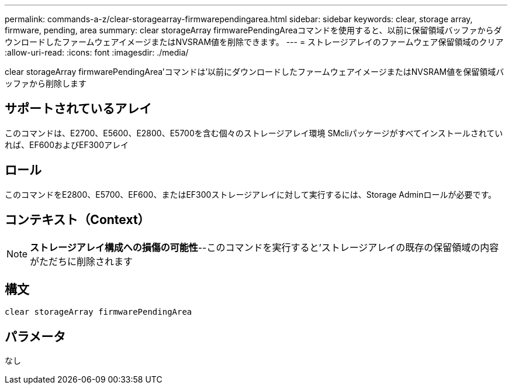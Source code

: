 ---
permalink: commands-a-z/clear-storagearray-firmwarependingarea.html 
sidebar: sidebar 
keywords: clear, storage array, firmware, pending, area 
summary: clear storageArray firmwarePendingAreaコマンドを使用すると、以前に保留領域バッファからダウンロードしたファームウェアイメージまたはNVSRAM値を削除できます。 
---
= ストレージアレイのファームウェア保留領域のクリア
:allow-uri-read: 
:icons: font
:imagesdir: ./media/


[role="lead"]
clear storageArray firmwarePendingArea'コマンドは'以前にダウンロードしたファームウェアイメージまたはNVSRAM値を保留領域バッファから削除します



== サポートされているアレイ

このコマンドは、E2700、E5600、E2800、E5700を含む個々のストレージアレイ環境 SMcliパッケージがすべてインストールされていれば、EF600およびEF300アレイ



== ロール

このコマンドをE2800、E5700、EF600、またはEF300ストレージアレイに対して実行するには、Storage Adminロールが必要です。



== コンテキスト（Context）

[NOTE]
====
*ストレージアレイ構成への損傷の可能性*--このコマンドを実行すると'ストレージアレイの既存の保留領域の内容がただちに削除されます

====


== 構文

[listing]
----
clear storageArray firmwarePendingArea
----


== パラメータ

なし
